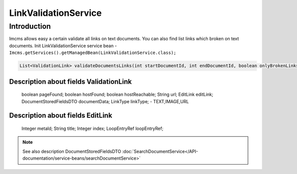 LinkValidationService
=====================


Introduction
------------
Imcms allows easy a certain validate all links on text documents. You can also find list links which broken on text
documents.
Init LinkValidationService service bean -  ``Imcms.getServices().getManagedBean(LinkValidationService.class);``

.. code-block:: java

    List<ValidationLink> validateDocumentsLinks(int startDocumentId, int endDocumentId, boolean onlyBrokenLinks);


Description about fields ValidationLink
"""""""""""""""""""""""""""""""""""""""
     boolean pageFound; 
     boolean hostFound;
     boolean hostReachable;
     String url;
     EditLink editLink;
     DocumentStoredFieldsDTO documentData;
     LinkType linkType; -  TEXT,IMAGE,URL


Description about fields EditLink
"""""""""""""""""""""""""""""""""
     Integer metaId;
     String title;
     Integer index;
     LoopEntryRef loopEntryRef;

.. note::
   See also description DocumentStoredFieldsDTO :doc:`SearchDocumentService</API-documentation/service-beans/searchDocumentService>`

